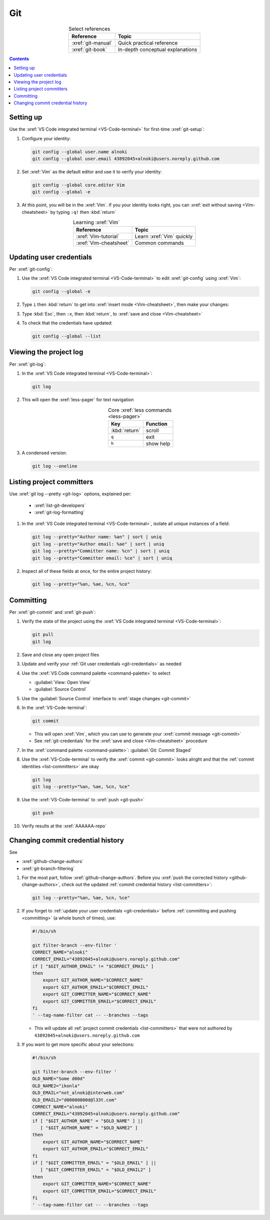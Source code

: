 .. _git-procedures:


###
Git
###

.. csv-table:: Select references
   :header: "Reference", "Topic"
   :align: center

   :xref:`git-manual`, Quick practical reference
   :xref:`git-book`, In-depth conceptual explanations

.. contents:: Contents
   :local:

.. _git-setup:


**********
Setting up
**********

Use the :xref:`VS Code integrated terminal <VS-Code-terminal>` for first-time
:xref:`git-setup`:

#. Configure your identity:

   .. code-block:: bash

      git config --global user.name alnoki
      git config --global user.email 43892045+alnoki@users.noreply.github.com

#. Set :xref:`Vim` as the default editor and use it to verify your identity:

   .. code-block:: bash

      git config --global core.editor Vim
      git config --global -e

#. At this point, you will be in the :xref:`Vim`. If you your identity looks
   right, you can :xref:`exit without saving <Vim-cheatsheet>` by typing
   ``:q!`` then :kbd:`return`

.. csv-table:: Learning :xref:`Vim`
   :header: "Reference", "Topic"
   :align: center

   :xref:`Vim-tutorial`, Learn :xref:`Vim` quickly
   :xref:`Vim-cheatsheet`, Common commands

.. _git-credentials:


*************************
Updating user credentials
*************************

Per :xref:`git-config`:

#. Use the :xref:`VS Code integrated terminal <VS-Code-terminal>` to edit
   :xref:`git-config` using :xref:`Vim`:

   .. code-block:: bash

      git config --global -e

#. Type ``i`` then :kbd:`return` to get into
   :xref:`insert mode <Vim-cheatsheet>`, then make your changes:

   .. code-block:: none
      :emphasize-lines: 2-3

      [user]
           name = alnoki
           email = 43892045+alnoki@users.noreply.github.com
      [core]
           editor = Vim

#. Type :kbd:`Esc`, then ``:x``, then :kbd:`return`, to
   :xref:`save and close <Vim-cheatsheet>`

#. To check that the credentials have updated:

   .. code-block:: bash

      git config --global --list


.. _git-view-project-log:

***********************
Viewing the project log
***********************

Per :xref:`git-log`:

#. In the :xref:`VS Code integrated terminal <VS-Code-terminal>`:

   .. code-block:: bash

      git log

#. This will open the :xref:`less-pager` for text navigation

   .. csv-table:: Core :xref:`less commands <less-pager>`
      :header: "Key", "Function"
      :align: center

      :kbd:`return`, scroll
      ``q``, exit
      ``h``, show help

#. A condensed version:

   .. code-block:: bash

      git log --oneline

.. _list-committers:


**************************
Listing project committers
**************************

Use :xref:`git log --pretty <git-log>` options, explained per:

   * :xref:`list-git-developers`
   * :xref:`git-log-formatting`

#. In the :xref:`VS Code integrated terminal <VS-Code-terminal>`, isolate all
   unique instances of a field:

   .. code-block:: bash

      git log --pretty="Author name: %an" | sort | uniq
      git log --pretty="Author email: %ae" | sort | uniq
      git log --pretty="Committer name: %cn" | sort | uniq
      git log --pretty="Committer email: %ce" | sort | uniq

#. Inspect all of these fields at once, for the entire project history:

   .. code-block:: bash

      git log --pretty="%an, %ae, %cn, %ce"

.. _committing:


**********
Committing
**********

Per :xref:`git-commit` and :xref:`git-push`:

#. Verify the state of the project using the
   :xref:`VS Code integrated terminal <VS-Code-terminal>`:

   .. code-block:: bash

      git pull
      git log

#. Save and close any open project files
#. Update and verify your :ref:`Git user credentials <git-credentials>` as
   needed
#. Use the :xref:`VS Code command palette <command-palette>` to select

   * :guilabel:`View: Open View`
   * :guilabel:`Source Control`

#. Use the :guilabel:`Source Control` interface to
   :xref:`stage changes <git-commit>`
#. In the :xref:`VS-Code-terminal`:

   .. code-block:: bash

      git commit

   * This will open :xref:`Vim`, which you can use to generate your
     :xref:`commit message <git-commit>`
   * See :ref:`git-credentials` for the :xref:`save and close <Vim-cheatsheet>`
     procedure

#. In the :xref:`command palette <command-palette>`:
   :guilabel:`Git: Commit Staged`

#. Use the :xref:`VS-Code-terminal` to verify the :xref:`commit <git-commit>`
   looks alright and that the :ref:`commit identities <list-committers>` are
   okay

   .. code-block:: bash

      git log
      git log --pretty="%an, %ae, %cn, %ce"

#. Use the :xref:`VS-Code-terminal` to :xref:`push <git-push>`

   .. code-block:: bash

      git push

#. Verify results at the :xref:`AAAAAA-repo`

.. _change-commit-credential-history:


**********************************
Changing commit credential history
**********************************

See

* :xref:`github-change-authors`
* :xref:`git-branch-filtering`

#. For the most part, follow :xref:`github-change-authors`. Before you
   :xref:`push the corrected history <github-change-authors>`, check out the
   updated :ref:`commit credential history <list-committers>`:

   .. code-block:: bash

      git log --pretty="%an, %ae, %cn, %ce"

#. If you forget to :ref:`update your user credentials <git-credentials>`
   before :ref:`committing and pushing <committing>` (a whole bunch of times),
   use:

   .. code-block:: bash

      #!/bin/sh

      git filter-branch --env-filter '
      CORRECT_NAME="alnoki"
      CORRECT_EMAIL="43892045+alnoki@users.noreply.github.com"
      if [ "$GIT_AUTHOR_EMAIL" != "$CORRECT_EMAIL" ]
      then
          export GIT_AUTHOR_NAME="$CORRECT_NAME"
          export GIT_AUTHOR_EMAIL="$CORRECT_EMAIL"
          export GIT_COMMITTER_NAME="$CORRECT_NAME"
          export GIT_COMMITTER_EMAIL="$CORRECT_EMAIL"
      fi
      ' --tag-name-filter cat -- --branches --tags

   * This will update all :ref:`project commit credentials <list-committers>`
     that were not authored by ``43892045+alnoki@users.noreply.github.com``

#. If you want to get more specific about your selections:

   .. code-block:: bash

      #!/bin/sh

      git filter-branch --env-filter '
      OLD_NAME="Some d00d"
      OLD_NAME2="ikonla"
      OLD_EMAIL="not_alnoki@interweb.com"
      OLD_EMAIL2="d00000000d@l33t.com"
      CORRECT_NAME="alnoki"
      CORRECT_EMAIL="43892045+alnoki@users.noreply.github.com"
      if [ "$GIT_AUTHOR_NAME" = "$OLD_NAME" ] ||
         [ "$GIT_AUTHOR_NAME" = "$OLD_NAME2" ]
      then
          export GIT_AUTHOR_NAME="$CORRECT_NAME"
          export GIT_AUTHOR_EMAIL="$CORRECT_EMAIL"
      fi
      if [ "$GIT_COMMITTER_EMAIL" = "$OLD_EMAIL" ] ||
         [ "$GIT_COMMITTER_EMAIL" = "$OLD_EMAIL2" ]
      then
          export GIT_COMMITTER_NAME="$CORRECT_NAME"
          export GIT_COMMITTER_EMAIL="$CORRECT_EMAIL"
      fi
      ' --tag-name-filter cat -- --branches --tags

